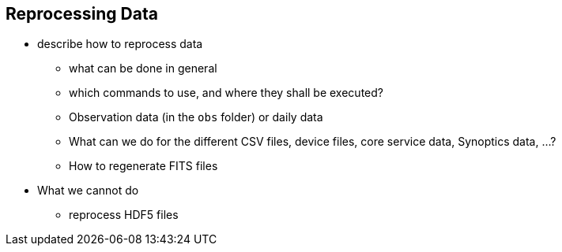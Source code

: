 [#reprocess]
== Reprocessing Data

* describe how to reprocess data
** what can be done in general
** which commands to use, and where they shall be executed?
** Observation data (in the `obs` folder) or daily data
** What can we do for the different CSV files, device files, core service data, Synoptics data, ...?
** How to regenerate FITS files

* What we cannot do
** reprocess HDF5 files
